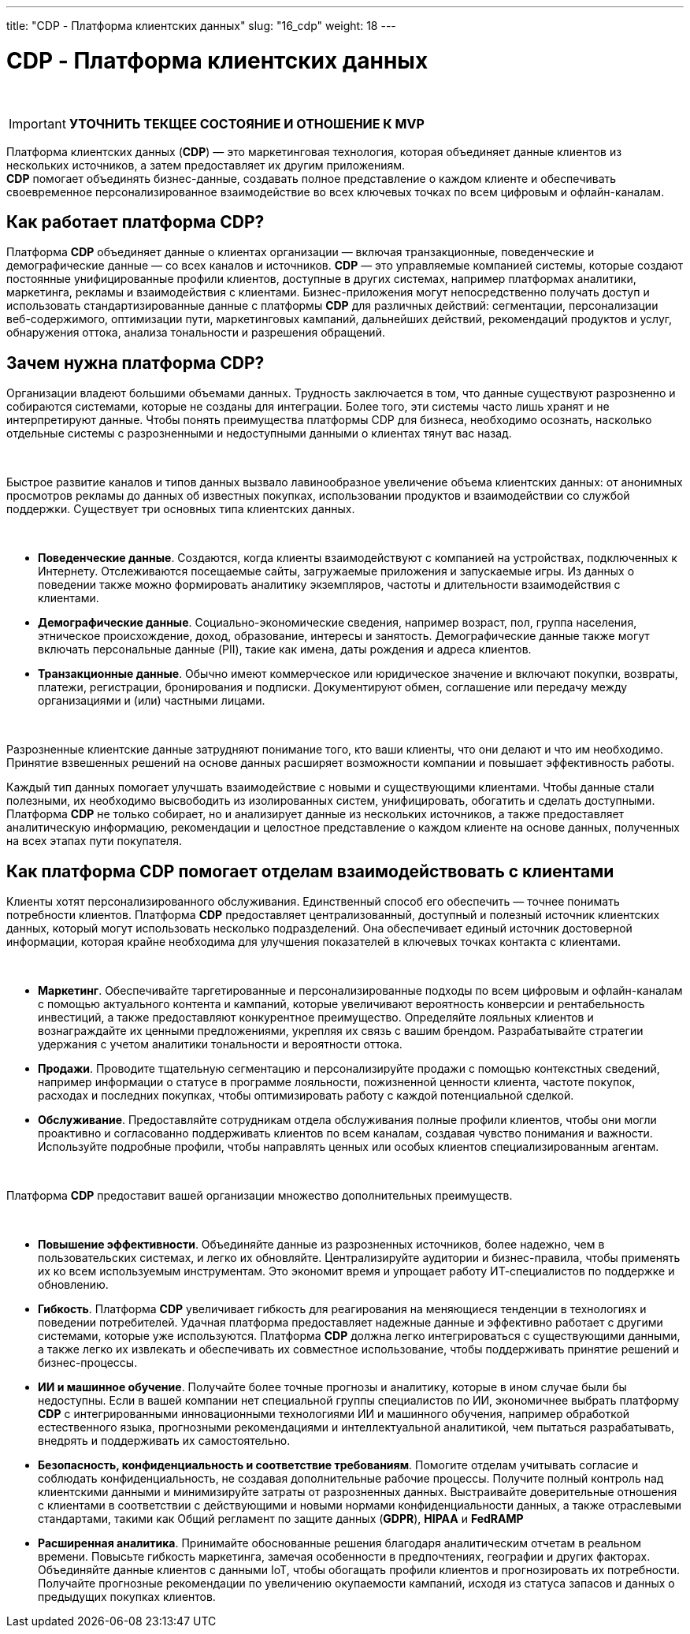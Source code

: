 ---
title: "CDP - Платформа клиентских данных"
slug: "16_cdp"
weight: 18
---

:toc: auto
:toc-title: Содержание
:toclevels: 5
:doctype: book
:icons: font
:figure-caption: Рисунок
:table-caption: Таблица
:source-highlighter: pygments
:pygments-css: style
:pygments-style: monokai
:includedir: ./content/

:imgdir: /02_02_16_img/
:imagesdir: {imgdir}
ifeval::[{exp2pdf} == 1]
:imagesdir: static{imgdir}
:includedir: ../
endif::[]

:imagesoutdir: ./static/02_02_16_img/

= CDP - Платформа клиентских данных

{empty} +

// ====
// IMPORTANT: Знаком icon:check-circle[role=green] отмечены активности которые *ВОЙДУТ* в MVP на МАРТ 2023 года!!! +
// Знаком icon:minus-circle[role=red] отмечены активности которые *[red]#НЕ# ВОЙДУТ в* MVP на МАРТ 2023 года!!!
// ====

====
IMPORTANT: *УТОЧНИТЬ ТЕКЩЕЕ СОСТОЯНИЕ И ОТНОШЕНИЕ К MVP*
====

****
Платформа клиентских данных (*CDP*) — это маркетинговая технология, которая объединяет данные клиентов из нескольких источников, а затем предоставляет их другим приложениям. +
*CDP* помогает объединять бизнес-данные, создавать полное представление о каждом клиенте и обеспечивать своевременное персонализированное взаимодействие во всех ключевых точках по всем цифровым и офлайн-каналам.
****

== Как работает платформа CDP?

Платформа *CDP* объединяет данные о клиентах организации — включая транзакционные, поведенческие и демографические данные — со всех каналов и источников. *CDP* — это управляемые компанией системы, которые создают постоянные унифицированные профили клиентов, доступные в других системах, например платформах аналитики, маркетинга, рекламы и взаимодействия с клиентами. Бизнес-приложения могут непосредственно получать доступ и использовать стандартизированные данные с платформы *CDP* для различных действий: сегментации, персонализации веб-содержимого, оптимизации пути, маркетинговых кампаний, дальнейших действий, рекомендаций продуктов и услуг, обнаружения оттока, анализа тональности и разрешения обращений.

== Зачем нужна платформа CDP?

Организации владеют большими объемами данных. Трудность заключается в том, что данные существуют разрозненно и собираются системами, которые не созданы для интеграции. Более того, эти системы часто лишь хранят и не интерпретируют данные. Чтобы понять преимущества платформы CDP для бизнеса, необходимо осознать, насколько отдельные системы с разрозненными и недоступными данными о клиентах тянут вас назад.

{empty} +

Быстрое развитие каналов и типов данных вызвало лавинообразное увеличение объема клиентских данных: от анонимных просмотров рекламы до данных об известных покупках, использовании продуктов и взаимодействии со службой поддержки. Существует три основных типа клиентских данных.

{empty} +

* *Поведенческие данные*. Создаются, когда клиенты взаимодействуют с компанией на устройствах, подключенных к Интернету. Отслеживаются посещаемые сайты, загружаемые приложения и запускаемые игры. Из данных о поведении также можно формировать аналитику экземпляров, частоты и длительности взаимодействия с клиентами.
* *Демографические данные*. Социально-экономические сведения, например возраст, пол, группа населения, этническое происхождение, доход, образование, интересы и занятость. Демографические данные также могут включать персональные данные (PII), такие как имена, даты рождения и адреса клиентов.
* *Транзакционные данные*. Обычно имеют коммерческое или юридическое значение и включают покупки, возвраты, платежи, регистрации, бронирования и подписки. Документируют обмен, соглашение или передачу между организациями и (или) частными лицами.

{empty} +

Разрозненные клиентские данные затрудняют понимание того, кто ваши клиенты, что они делают и что им необходимо. Принятие взвешенных решений на основе данных расширяет возможности компании и повышает эффективность работы.

Каждый тип данных помогает улучшать взаимодействие с новыми и существующими клиентами. Чтобы данные стали полезными, их необходимо высвободить из изолированных систем, унифицировать, обогатить и сделать доступными. Платформа *CDP* не только собирает, но и анализирует данные из нескольких источников, а также предоставляет аналитическую информацию, рекомендации и целостное представление о каждом клиенте на основе данных, полученных на всех этапах пути покупателя.

== Как платформа CDP помогает отделам взаимодействовать с клиентами

Клиенты хотят персонализированного обслуживания. Единственный способ его обеспечить — точнее понимать потребности клиентов. Платформа *CDP* предоставляет централизованный, доступный и полезный источник клиентских данных, который могут использовать несколько подразделений. Она обеспечивает единый источник достоверной информации, которая крайне необходима для улучшения показателей в ключевых точках контакта с клиентами.

{empty} +

* *Маркетинг*. Обеспечивайте таргетированные и персонализированные подходы по всем цифровым и офлайн-каналам с помощью актуального контента и кампаний, которые увеличивают вероятность конверсии и рентабельность инвестиций, а также предоставляют конкурентное преимущество. Определяйте лояльных клиентов и вознаграждайте их ценными предложениями, укрепляя их связь с вашим брендом. Разрабатывайте стратегии удержания с учетом аналитики тональности и вероятности оттока.
* *Продажи*. Проводите тщательную сегментацию и персонализируйте продажи с помощью контекстных сведений, например информации о статусе в программе лояльности, пожизненной ценности клиента, частоте покупок, расходах и последних покупках, чтобы оптимизировать работу с каждой потенциальной сделкой.
* *Обслуживание*. Предоставляйте сотрудникам отдела обслуживания полные профили клиентов, чтобы они могли проактивно и согласованно поддерживать клиентов по всем каналам, создавая чувство понимания и важности. Используйте подробные профили, чтобы направлять ценных или особых клиентов специализированным агентам.

{empty} +

Платформа *CDP* предоставит вашей организации множество дополнительных преимуществ.

{empty} +

* *Повышение эффективности*. Объединяйте данные из разрозненных источников, более надежно, чем в пользовательских системах, и легко их обновляйте. Централизируйте аудитории и бизнес-правила, чтобы применять их ко всем используемым инструментам. Это экономит время и упрощает работу ИТ-специалистов по поддержке и обновлению.
* *Гибкость*. Платформа *CDP* увеличивает гибкость для реагирования на меняющиеся тенденции в технологиях и поведении потребителей. Удачная платформа предоставляет надежные данные и эффективно работает с другими системами, которые уже используются. Платформа *CDP* должна легко интегрироваться с существующими данными, а также легко их извлекать и обеспечивать их совместное использование, чтобы поддерживать принятие решений и бизнес-процессы.
* *ИИ и машинное обучение*. Получайте более точные прогнозы и аналитику, которые в ином случае были бы недоступны. Если в вашей компании нет специальной группы специалистов по ИИ, экономичнее выбрать платформу *CDP* с интегрированными инновационными технологиями ИИ и машинного обучения, например обработкой естественного языка, прогнозными рекомендациями и интеллектуальной аналитикой, чем пытаться разрабатывать, внедрять и поддерживать их самостоятельно.
* *Безопасность, конфиденциальность и соответствие требованиям*. Помогите отделам учитывать согласие и соблюдать конфиденциальность, не создавая дополнительные рабочие процессы. Получите полный контроль над клиентскими данными и минимизируйте затраты от разрозненных данных. Выстраивайте доверительные отношения с клиентами в соответствии с действующими и новыми нормами конфиденциальности данных, а также отраслевыми стандартами, такими как Общий регламент по защите данных (*GDPR*), *HIPAA* и *FedRAMP*
* *Расширенная аналитика*. Принимайте обоснованные решения благодаря аналитическим отчетам в реальном времени. Повысьте гибкость маркетинга, замечая особенности в предпочтениях, географии и других факторах. Объединяйте данные клиентов с данными IoT, чтобы обогащать профили клиентов и прогнозировать их потребности. Получайте прогнозные рекомендации по увеличению окупаемости кампаний, исходя из статуса запасов и данных о предыдущих покупках клиентов.
